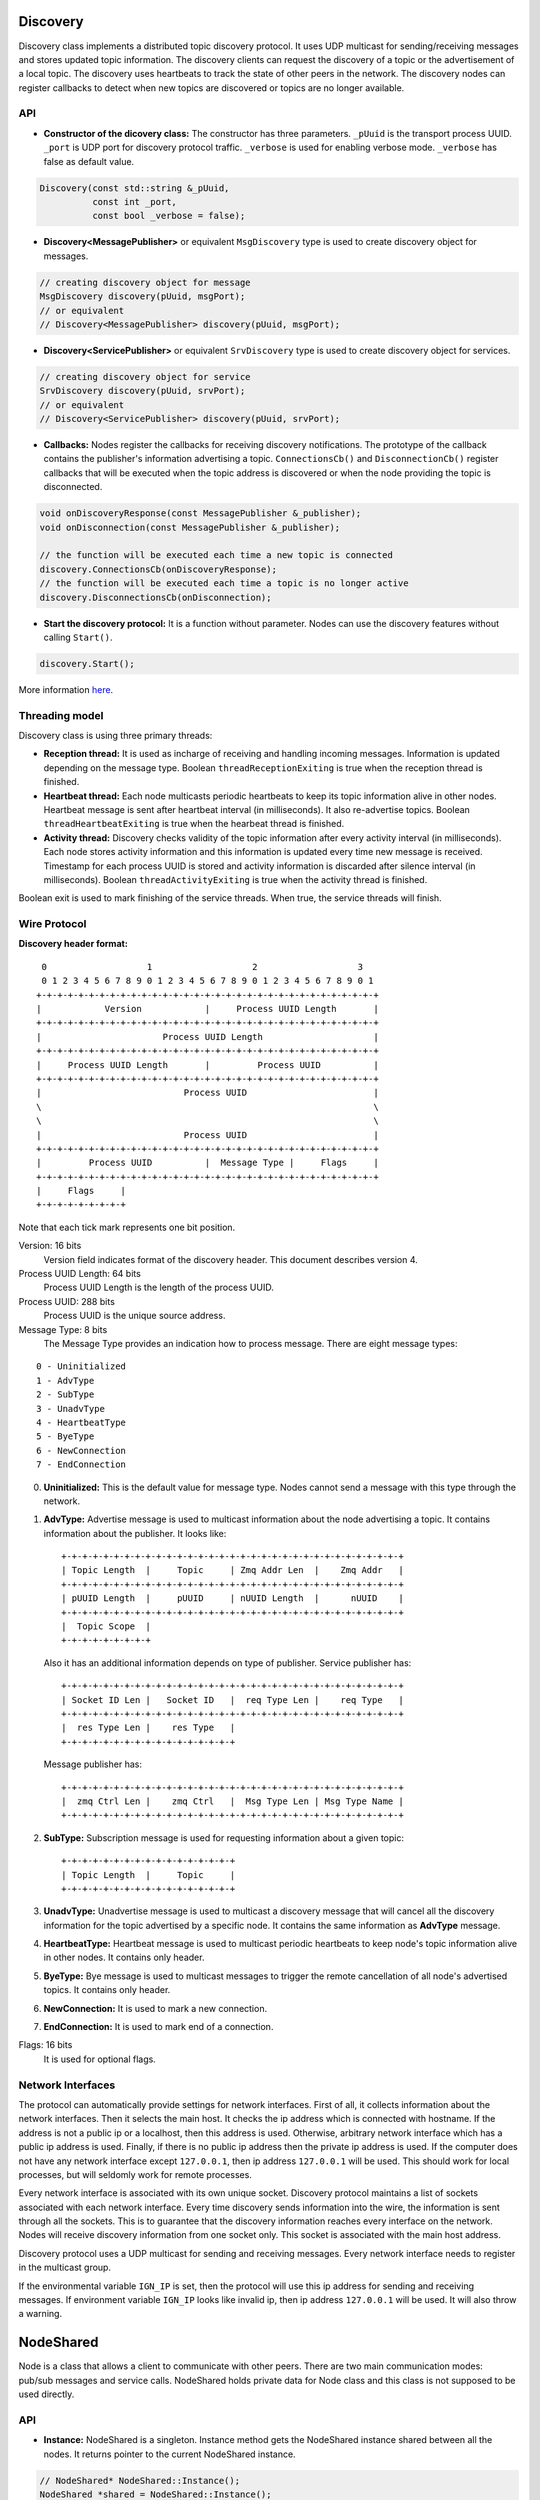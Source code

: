=========
Discovery
=========

Discovery class implements a distributed topic discovery protocol. It uses UDP
multicast for sending/receiving messages and stores updated topic information.
The discovery clients can request the discovery of a topic or the advertisement
of a local topic. The discovery uses heartbeats to track the state of other
peers in the network. The discovery nodes can register callbacks to detect
when new topics are discovered or topics are no longer available.

API
===

- **Constructor of the dicovery class:**
  The constructor has three parameters. ``_pUuid`` is the transport process
  UUID. ``_port`` is UDP port for discovery protocol traffic. ``_verbose`` is
  used for enabling verbose mode. ``_verbose`` has false as default value.

.. code-block:: cpp

    Discovery(const std::string &_pUuid,
              const int _port,
              const bool _verbose = false);

- **Discovery<MessagePublisher>**
  or equivalent ``MsgDiscovery`` type is used to create discovery object for
  messages.

.. code-block:: cpp

  // creating discovery object for message
  MsgDiscovery discovery(pUuid, msgPort);
  // or equivalent
  // Discovery<MessagePublisher> discovery(pUuid, msgPort);

- **Discovery<ServicePublisher>**
  or equivalent ``SrvDiscovery`` type is used to create discovery object for
  services.

.. code-block:: cpp

  // creating discovery object for service
  SrvDiscovery discovery(pUuid, srvPort);
  // or equivalent
  // Discovery<ServicePublisher> discovery(pUuid, srvPort);

- **Callbacks:**
  Nodes register the callbacks for receiving discovery notifications. The
  prototype of the callback contains the publisher's information advertising a
  topic. ``ConnectionsCb()`` and ``DisconnectionCb()`` register callbacks
  that will be executed when the topic address is discovered or when the node
  providing the topic is disconnected.

.. code-block:: cpp

  void onDiscoveryResponse(const MessagePublisher &_publisher);
  void onDisconnection(const MessagePublisher &_publisher);

  // the function will be executed each time a new topic is connected
  discovery.ConnectionsCb(onDiscoveryResponse);
  // the function will be executed each time a topic is no longer active
  discovery.DisconnectionsCb(onDisconnection);

- **Start the discovery protocol:**
  It is a function without parameter. Nodes can use the discovery features
  without calling ``Start()``.

.. code-block:: cpp

  discovery.Start();

More information here_.

.. _here: https://osrf-distributions.s3.amazonaws.com/ign-transport/api/0.9.0/classignition_1_1transport_1_1Discovery.html

Threading model
===============

Discovery class is using three primary threads:

- **Reception thread:**
  It is used as incharge of receiving and handling incoming messages.
  Information is updated depending on the message type. Boolean
  ``threadReceptionExiting`` is true when the reception thread is finished.

- **Heartbeat thread:**
  Each node multicasts periodic heartbeats to keep its topic information
  alive in other nodes. Heartbeat message is sent after heartbeat interval
  (in milliseconds). It also re-advertise topics. Boolean
  ``threadHeartbeatExiting`` is true when the hearbeat thread is finished.

- **Activity thread:**
  Discovery checks validity of the topic information after every activity
  interval (in milliseconds). Each node stores activity information and this
  information is updated every time new message is received. Timestamp for each
  process UUID is stored and activity information is discarded after silence
  interval (in milliseconds). Boolean ``threadActivityExiting`` is true when
  the activity thread is finished.

Boolean exit is used to mark finishing of the service threads. When true, the
service threads will finish.


Wire Protocol
=============

**Discovery header format:**
::
   0                   1                   2                   3
   0 1 2 3 4 5 6 7 8 9 0 1 2 3 4 5 6 7 8 9 0 1 2 3 4 5 6 7 8 9 0 1
  +-+-+-+-+-+-+-+-+-+-+-+-+-+-+-+-+-+-+-+-+-+-+-+-+-+-+-+-+-+-+-+-+
  |            Version            |     Process UUID Length       |
  +-+-+-+-+-+-+-+-+-+-+-+-+-+-+-+-+-+-+-+-+-+-+-+-+-+-+-+-+-+-+-+-+
  |                       Process UUID Length                     |
  +-+-+-+-+-+-+-+-+-+-+-+-+-+-+-+-+-+-+-+-+-+-+-+-+-+-+-+-+-+-+-+-+
  |     Process UUID Length       |         Process UUID          |
  +-+-+-+-+-+-+-+-+-+-+-+-+-+-+-+-+-+-+-+-+-+-+-+-+-+-+-+-+-+-+-+-+
  |                           Process UUID                        |
  \                                                               \
  \                                                               \
  |                           Process UUID                        |
  +-+-+-+-+-+-+-+-+-+-+-+-+-+-+-+-+-+-+-+-+-+-+-+-+-+-+-+-+-+-+-+-+
  |         Process UUID          |  Message Type |     Flags     |
  +-+-+-+-+-+-+-+-+-+-+-+-+-+-+-+-+-+-+-+-+-+-+-+-+-+-+-+-+-+-+-+-+
  |     Flags     |
  +-+-+-+-+-+-+-+-+

Note that each tick mark represents one bit position.

Version: 16 bits
  Version field indicates format of the discovery header. This document
  describes version 4.

Process UUID Length: 64 bits
  Process UUID Length is the length of the process UUID.

Process UUID: 288 bits
  Process UUID is the unique source address.

Message Type: 8 bits
  The Message Type provides an indication how to process message. There are
  eight message types:
::

  0 - Uninitialized
  1 - AdvType
  2 - SubType
  3 - UnadvType
  4 - HeartbeatType
  5 - ByeType
  6 - NewConnection
  7 - EndConnection

0. **Uninitialized:**
   This is the default value for message type. Nodes cannot send a message with
   this type through the network.

1. **AdvType:**
   Advertise message is used to multicast information about the node
   advertising a topic. It contains information about the publisher. It looks
   like::

     +-+-+-+-+-+-+-+-+-+-+-+-+-+-+-+-+-+-+-+-+-+-+-+-+-+-+-+-+-+-+-+-+
     | Topic Length  |     Topic     | Zmq Addr Len  |    Zmq Addr   |
     +-+-+-+-+-+-+-+-+-+-+-+-+-+-+-+-+-+-+-+-+-+-+-+-+-+-+-+-+-+-+-+-+
     | pUUID Length  |     pUUID     | nUUID Length  |      nUUID    |
     +-+-+-+-+-+-+-+-+-+-+-+-+-+-+-+-+-+-+-+-+-+-+-+-+-+-+-+-+-+-+-+-+
     |  Topic Scope  |
     +-+-+-+-+-+-+-+-+

   Also it has an additional information depends on type of publisher. Service
   publisher has::

     +-+-+-+-+-+-+-+-+-+-+-+-+-+-+-+-+-+-+-+-+-+-+-+-+-+-+-+-+-+-+-+-+
     | Socket ID Len |   Socket ID   |  req Type Len |    req Type   |
     +-+-+-+-+-+-+-+-+-+-+-+-+-+-+-+-+-+-+-+-+-+-+-+-+-+-+-+-+-+-+-+-+
     |  res Type Len |    res Type   |
     +-+-+-+-+-+-+-+-+-+-+-+-+-+-+-+-+

   Message publisher has::

     +-+-+-+-+-+-+-+-+-+-+-+-+-+-+-+-+-+-+-+-+-+-+-+-+-+-+-+-+-+-+-+-+
     |  zmq Ctrl Len |    zmq Ctrl   |  Msg Type Len | Msg Type Name |
     +-+-+-+-+-+-+-+-+-+-+-+-+-+-+-+-+-+-+-+-+-+-+-+-+-+-+-+-+-+-+-+-+

2. **SubType:**
   Subscription message is used for requesting information about a given topic::

     +-+-+-+-+-+-+-+-+-+-+-+-+-+-+-+-+
     | Topic Length  |     Topic     |
     +-+-+-+-+-+-+-+-+-+-+-+-+-+-+-+-+

3. **UnadvType:**
   Unadvertise message is used to multicast a discovery message that will cancel
   all the discovery information for the topic advertised by a specific node.
   It contains the same information as **AdvType** message.

4. **HeartbeatType:**
   Heartbeat message is used to multicast periodic heartbeats to keep node's
   topic information alive in other nodes. It contains only header.

5. **ByeType:**
   Bye message is used to multicast messages to trigger the remote cancellation
   of all node's advertised topics. It contains only header.

6. **NewConnection:**
   It is used to mark a new connection.

7. **EndConnection:**
   It is used to mark end of a connection.

Flags: 16 bits
  It is used for optional flags.

Network Interfaces
==================

The protocol can automatically provide settings for network interfaces. First
of all, it collects information about the network interfaces. Then it selects
the main host. It checks the ip address which is connected with hostname. If
the address is not a public ip or a localhost, then this address is used.
Otherwise, arbitrary network interface which has a public ip address is used.
Finally, if there is no public ip address then the private ip address is used.
If the computer does not have any network interface except ``127.0.0.1``,
then ip address ``127.0.0.1`` will be used. This should work for local
processes, but will seldomly work for remote processes.

Every network interface is associated with its own unique socket. Discovery
protocol maintains a list of sockets associated with each network interface.
Every time discovery sends information into the wire, the information is sent
through all the sockets. This is to guarantee that the discovery information
reaches every interface on the network. Nodes will receive discovery information
from one socket only. This socket is associated with the main host address.

Discovery protocol uses a UDP multicast for sending and receiving messages.
Every network interface needs to register in the multicast group.

If the environmental variable ``IGN_IP`` is set, then the protocol will use
this ip address for sending and receiving messages. If environment variable
``IGN_IP`` looks like invalid ip, then ip address ``127.0.0.1`` will be used.
It will also throw a warning.

==========
NodeShared
==========

Node is a class that allows a client to communicate with other peers. There are
two main communication modes: pub/sub messages and service calls. NodeShared
holds private data for Node class and this class is not supposed to be used
directly.

API
===

- **Instance:**
  NodeShared is a singleton. Instance method gets the NodeShared instance shared
  between all the nodes. It returns pointer to the current NodeShared instance.

.. code-block:: cpp

  // NodeShared* NodeShared::Instance();
  NodeShared *shared = NodeShared::Instance();

- **Publish:**
  It is used to publish data. It takes in three arguments:
  ``_topic`` is topic to be published. ``_data`` is data to published.
  ``_msgType`` is message type in string format. It returns true when success
  or false otherwise.

.. code-block:: cpp

  bool Publish(const std::string &topic,
               const std::string &data,
               const std::string &msgType);

- **Callbacks:**
  NodeShared has almost same callback mechanism as of Discovery.
  ``OnNewConnection()`` and ``OnNewDisconnection()`` register callbacks that
  are executed when new topics from publisher are discovered or when the
  publisher disconnects. ``OnNewSrvConnection()`` and
  ``OnNewSrvDisconnection()`` are used when new service call is detected or when
  a service call is no longer available, respectively.


Threading model
===============

There is only one major thread, ``threadReception``. Reception thread is a
service thread which is in charge of receiving and handling incoming messages.
A boolean is used to mark exit of the thread. It is true when the reception
thread is finishing.

Mutex is used to ensure exclusive access between all threads.
